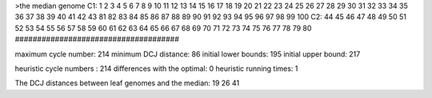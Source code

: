 >the median genome
C1: 1 2 3 4 5 6 7 8 9 10 11 12 13 14 15 16 17 18 19 20 21 22 23 24 25 26 27 28 29 30 31 32 33 34 35 36 37 38 39 40 41 42 43 81 82 83 84 85 86 87 88 89 90 91 92 93 94 95 96 97 98 99 100 
C2: 44 45 46 47 48 49 50 51 52 53 54 55 56 57 58 59 60 61 62 63 64 65 66 67 68 69 70 71 72 73 74 75 76 77 78 79 80 
#####################################

maximum cycle number:	        214 	minimum DCJ distance:	         86
initial lower bounds:	        195 	initial upper bound:	        217

heuristic cycle numbers : 		       214
differences with the optimal: 		         0
heuristic running times: 		         1

The DCJ distances between leaf genomes and the median: 	        19         26         41
